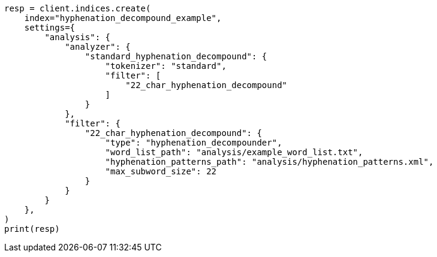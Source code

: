 // This file is autogenerated, DO NOT EDIT
// analysis/tokenfilters/hyphenation-decompounder-tokenfilter.asciidoc:144

[source, python]
----
resp = client.indices.create(
    index="hyphenation_decompound_example",
    settings={
        "analysis": {
            "analyzer": {
                "standard_hyphenation_decompound": {
                    "tokenizer": "standard",
                    "filter": [
                        "22_char_hyphenation_decompound"
                    ]
                }
            },
            "filter": {
                "22_char_hyphenation_decompound": {
                    "type": "hyphenation_decompounder",
                    "word_list_path": "analysis/example_word_list.txt",
                    "hyphenation_patterns_path": "analysis/hyphenation_patterns.xml",
                    "max_subword_size": 22
                }
            }
        }
    },
)
print(resp)
----
